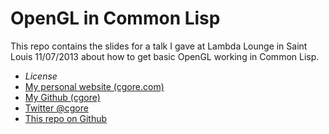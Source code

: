 * OpenGL in Common Lisp

This repo contains the slides for a talk I gave at Lambda Lounge in Saint Louis
11/07/2013 about how to get basic OpenGL working in Common Lisp.

+ [[LICENSE][License]]
+ [[http://cgore.com][My personal website (cgore.com)]]
+ [[https://github.com/cgore][My Github (cgore)]]
+ [[http://twitter.com/cgore][Twitter @cgore]]
+ [[https://github.com/cgore/2013-11-07-opengl-lisp-talk][This repo on Github]]
